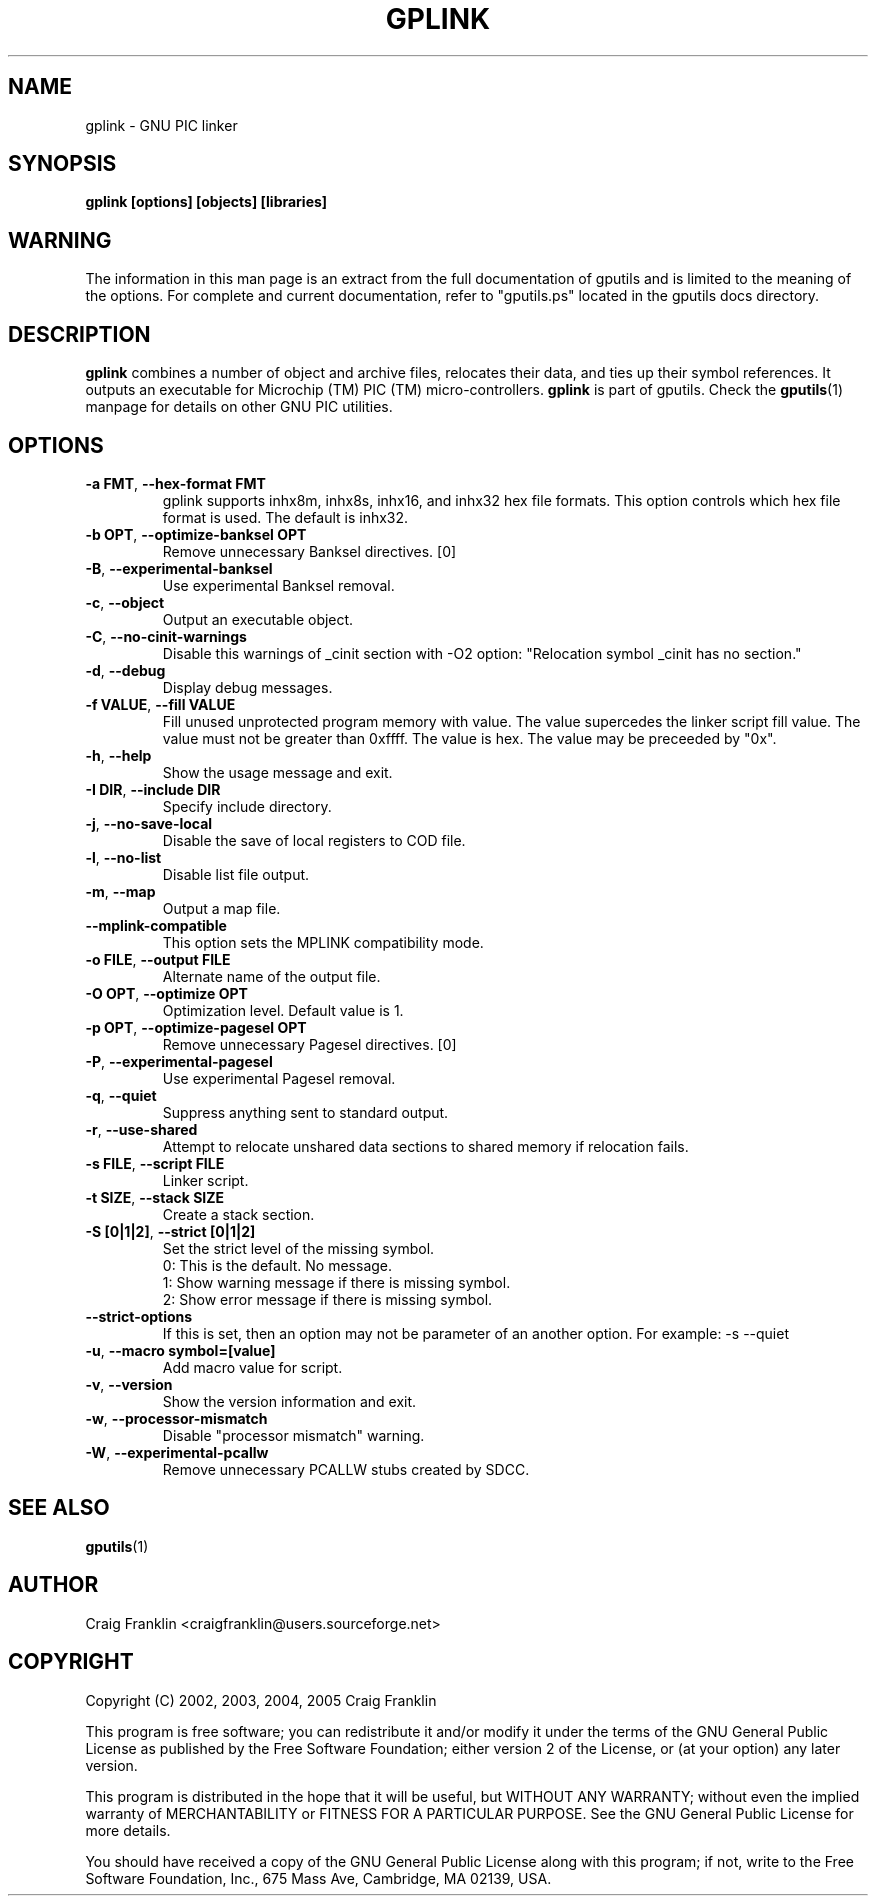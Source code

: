 .TH GPLINK 1 "2022-01-30" "gputils-1.5.2" "Linux user's manual"
.SH NAME
gplink \- GNU PIC linker
.SH SYNOPSIS
.B gplink [options] [objects] [libraries]
.SH WARNING
The information in this man page is an extract from the full documentation of
gputils and is limited to the meaning of the options.  For complete and
current documentation, refer to "gputils.ps" located in the gputils docs
directory.
.SH DESCRIPTION
.B gplink
combines a number of object and archive files, relocates their data, and
ties up their symbol references.  It outputs an executable for Microchip (TM) 
PIC (TM) micro-controllers.
.B gplink
is part of gputils.  Check the
.BR gputils (1)
manpage for details on other GNU PIC utilities.
.SH OPTIONS
.TP
.BR "\-a FMT", " \-\-hex\-format FMT"
gplink supports inhx8m, inhx8s, inhx16, and inhx32 hex file formats.  This
option controls which hex file format is used.  The default is inhx32.
.TP
.BR "\-b OPT", " \-\-optimize\-banksel OPT"
Remove unnecessary Banksel directives. [0]
.TP
.BR "\-B", " \-\-experimental\-banksel"
Use experimental Banksel removal.
.TP
.BR "\-c", " \-\-object"
Output an executable object.
.TP
.BR "\-C", " \-\-no\-cinit\-warnings"
Disable this warnings of _cinit section with -O2 option: "Relocation symbol _cinit has no section."
.TP
.BR "\-d", " \-\-debug"
Display debug messages.
.TP
.BR "\-f VALUE", " \--fill VALUE"
Fill unused unprotected program memory with value.  The value supercedes the
linker script fill value.  The value must not be greater than 0xffff.  The
value is hex.  The value may be preceeded by "0x".
.TP
.BR "\-h", " \-\-help"
Show the usage message and exit.
.TP
.BR "\-I DIR", " \-\-include DIR"
Specify include directory.
.TP
.BR "\-j", " \-\-no\-save\-local"
Disable the save of local registers to COD file.
.TP
.BR "\-l", " \-\-no\-list"
Disable list file output.
.TP
.BR "\-m", " \-\-map"
Output a map file.
.TP
.BR "\-\-mplink\-compatible"
This option sets the MPLINK compatibility mode.
.TP
.BR "\-o FILE", " \-\-output FILE"
Alternate name of the output file.
.TP
.BR "\-O OPT", " \-\-optimize OPT"
Optimization level.  Default value is 1.
.TP
.BR "\-p OPT", " \-\-optimize\-pagesel OPT"
Remove unnecessary Pagesel directives. [0]
.TP
.BR "\-P", " \-\-experimental\-pagesel"
Use experimental Pagesel removal.
.TP
.BR "\-q", " \-\-quiet"
Suppress anything sent to standard output.
.TP
.BR "\-r", " \-\-use\-shared"
Attempt to relocate unshared data sections to shared memory if relocation
fails.
.TP
.BR "\-s FILE", " \-\-script FILE"
Linker script.
.TP
.BR "\-t SIZE", " \-\-stack SIZE"
Create a stack section.
.TP
.BR "\-S [0|1|2]", " \-\-strict [0|1|2]"
Set the strict level of the missing symbol.
.ti +4
0: This is the default. No message.
.ti +4
1: Show warning message if there is missing symbol.
.ti +4
2: Show error message if there is missing symbol.
.TP
.BR "\-\-strict-options"
If this is set, then an option may not be parameter of an another option.
For example: -s --quiet
.TP
.BR "\-u", " \-\-macro symbol=[value]"
Add macro value for script.
.TP
.BR "\-v", " \-\-version"
Show the version information and exit.
.TP
.BR "\-w", " \-\-processor\-mismatch"
Disable "processor mismatch" warning.
.TP
.BR "\-W", " \-\-experimental\-pcallw"
Remove unnecessary PCALLW stubs created by SDCC.
.SH SEE ALSO
.BR gputils (1)
.SH AUTHOR
Craig Franklin <craigfranklin@users.sourceforge.net>
.SH COPYRIGHT
Copyright (C) 2002, 2003, 2004, 2005 Craig Franklin

This program is free software; you can redistribute it and/or modify
it under the terms of the GNU General Public License as published by
the Free Software Foundation; either version 2 of the License, or
(at your option) any later version.

This program is distributed in the hope that it will be useful,
but WITHOUT ANY WARRANTY; without even the implied warranty of
MERCHANTABILITY or FITNESS FOR A PARTICULAR PURPOSE.  See the
GNU General Public License for more details.

You should have received a copy of the GNU General Public License
along with this program; if not, write to the Free Software
Foundation, Inc., 675 Mass Ave, Cambridge, MA 02139, USA.
